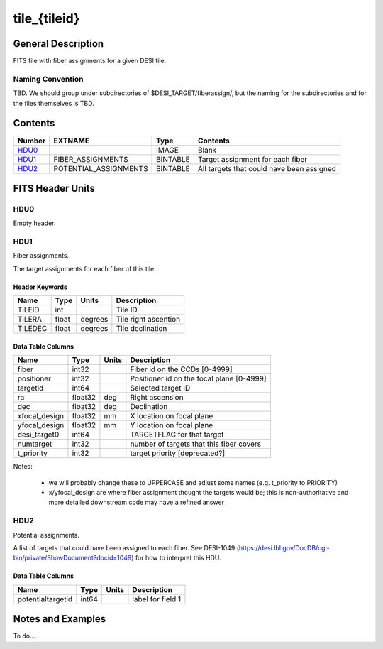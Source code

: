 =============
tile_{tileid}
=============

General Description
===================

FITS file with fiber assignments for a given DESI tile.

Naming Convention
-----------------

TBD.  We should group under subdirectories of
$DESI_TARGET/fiberassign/, but the naming for the subdirectories and for the
files themselves is TBD.

Contents
========

====== ===================== ======== ===================
Number EXTNAME               Type     Contents
====== ===================== ======== ===================
HDU0_                        IMAGE    Blank
HDU1_  FIBER_ASSIGNMENTS     BINTABLE Target assignment for each fiber
HDU2_  POTENTIAL_ASSIGNMENTS BINTABLE All targets that could have been assigned
====== ===================== ======== ===================


FITS Header Units
=================

HDU0
----

Empty header.

HDU1
----

Fiber assignments.

The target assignments for each fiber of this tile.

Header Keywords
~~~~~~~~~~~~~~~

============= ======= ======== ===================
Name          Type    Units    Description
============= ======= ======== ===================
TILEID        int              Tile ID
TILERA        float   degrees  Tile right ascention
TILEDEC       float   degrees  Tile declination
============= ======= ======== ===================


Data Table Columns
~~~~~~~~~~~~~~~~~~

============= ======= ======== ===================
Name          Type    Units    Description
============= ======= ======== ===================
fiber         int32            Fiber id on the CCDs [0-4999]
positioner    int32            Positioner id on the focal plane [0-4999]
targetid      int64            Selected target ID
ra            float32 deg      Right ascension
dec           float32 deg      Declination
xfocal_design float32 mm       X location on focal plane
yfocal_design float32 mm       Y location on focal plane
desi_target0  int64            TARGETFLAG for that target
numtarget     int32            number of targets that this fiber covers
t_priority    int32            target priority [deprecated?]
============= ======= ======== ===================

Notes:

  * we will probably change these to UPPERCASE and adjust some names (e.g. t_priority to PRIORITY)
  * x/yfocal_design are where fiber assignment thought the targets would
    be; this is non-authoritative and more detailed downstream code may have a
    refined answer

HDU2
----

Potential assignments.

A list of targets that could have been assigned to each fiber.
See DESI-1049 (https://desi.lbl.gov/DocDB/cgi-bin/private/ShowDocument?docid=1049) for
how to interpret this HDU.

Data Table Columns
~~~~~~~~~~~~~~~~~~

================= ===== ===== ===================
Name              Type  Units Description
================= ===== ===== ===================
potentialtargetid int64       label for field   1
================= ===== ===== ===================

Notes and Examples
==================

To do...
